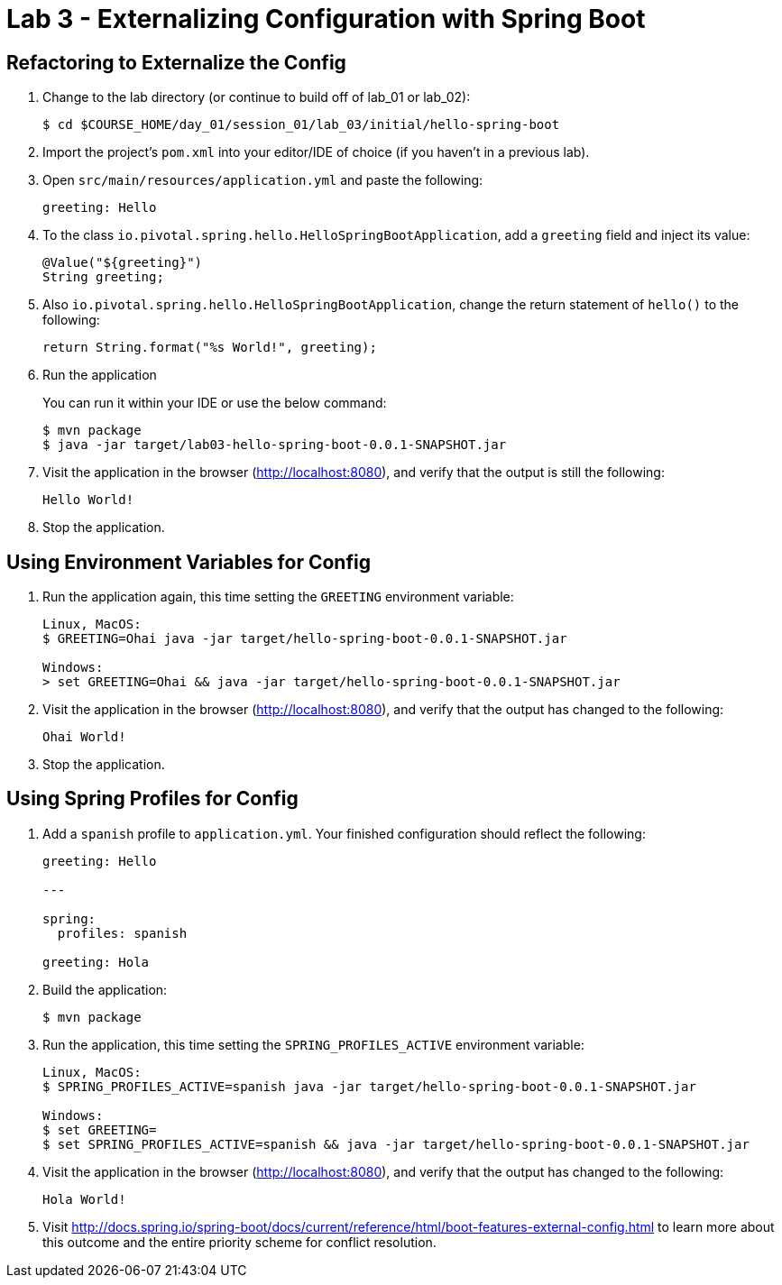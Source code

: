 = Lab 3 - Externalizing Configuration with Spring Boot

== Refactoring to Externalize the Config

. Change to the lab directory (or continue to build off of lab_01 or lab_02):
+
----
$ cd $COURSE_HOME/day_01/session_01/lab_03/initial/hello-spring-boot
----

. Import the project's `pom.xml` into your editor/IDE of choice (if you haven't in a previous lab).

. Open `src/main/resources/application.yml` and paste the following:
+
----
greeting: Hello
----

. To the class `io.pivotal.spring.hello.HelloSpringBootApplication`, add a `greeting` field and inject its value:
+
----
@Value("${greeting}")
String greeting;
----

. Also `io.pivotal.spring.hello.HelloSpringBootApplication`, change the return statement of `hello()` to the following:
+
----
return String.format("%s World!", greeting);
----

. Run the application
+
You can run it within your IDE or use the below command:
+
----
$ mvn package
$ java -jar target/lab03-hello-spring-boot-0.0.1-SNAPSHOT.jar
----

. Visit the application in the browser (http://localhost:8080), and verify that the output is still the following:
+
----
Hello World!
----

. Stop the application.

== Using Environment Variables for Config

. Run the application again, this time setting the `GREETING` environment variable:
+
----
Linux, MacOS:
$ GREETING=Ohai java -jar target/hello-spring-boot-0.0.1-SNAPSHOT.jar

Windows:
> set GREETING=Ohai && java -jar target/hello-spring-boot-0.0.1-SNAPSHOT.jar
----

. Visit the application in the browser (http://localhost:8080), and verify that the output has changed to the following:
+
----
Ohai World!
----

. Stop the application.

== Using Spring Profiles for Config

. Add a `spanish` profile to `application.yml`. Your finished configuration should reflect the following:
+
----
greeting: Hello

---

spring:
  profiles: spanish

greeting: Hola
----

. Build the application:
+
----
$ mvn package
----

. Run the application, this time setting the `SPRING_PROFILES_ACTIVE` environment variable:
+
----
Linux, MacOS:
$ SPRING_PROFILES_ACTIVE=spanish java -jar target/hello-spring-boot-0.0.1-SNAPSHOT.jar

Windows:
$ set GREETING=
$ set SPRING_PROFILES_ACTIVE=spanish && java -jar target/hello-spring-boot-0.0.1-SNAPSHOT.jar

----

. Visit the application in the browser (http://localhost:8080), and verify that the output has changed to the following:
+
----
Hola World!
----

. Visit http://docs.spring.io/spring-boot/docs/current/reference/html/boot-features-external-config.html to learn more about this outcome and the entire priority scheme for conflict resolution.
